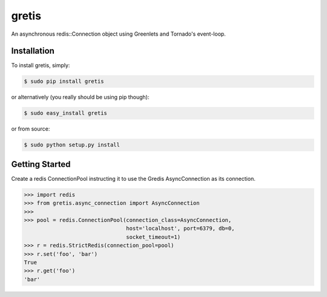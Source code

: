 gretis
==========

An asynchronous redis::Connection object using Greenlets and Tornado's
event-loop.

Installation
------------

To install gretis, simply:

.. code-block:: bash

    $ sudo pip install gretis

or alternatively (you really should be using pip though):

.. code-block:: bash

    $ sudo easy_install gretis

or from source:

.. code-block:: bash

    $ sudo python setup.py install


Getting Started
---------------

Create a redis ConnectionPool instructing it to use the Gredis
AsyncConnection as its connection.


.. code-block:: pycon

    >>> import redis
    >>> from gretis.async_connection import AsyncConnection
    >>>
    >>> pool = redis.ConnectionPool(connection_class=AsyncConnection,
                                    host='localhost', port=6379, db=0,
                                    socket_timeout=1)
    >>> r = redis.StrictRedis(connection_pool=pool)
    >>> r.set('foo', 'bar')
    True
    >>> r.get('foo')
    'bar'
